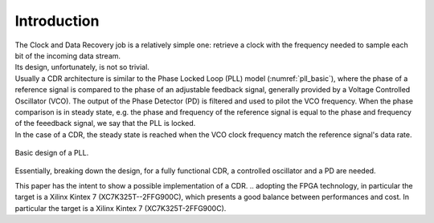 ============
Introduction
============

| The Clock and Data Recovery job is a relatively simple one: retrieve a clock with the frequency needed to sample each bit of the incoming data stream.
| Its design, unfortunately, is not so trivial.

| Usually a CDR architecture is similar to the Phase Locked Loop (PLL) model (:numref:`pll_basic`), where the phase of a reference signal is compared to the phase of an adjustable feedback signal, generally provided by a Voltage Controlled Oscillator (VCO). The output of the Phase Detector (PD) is filtered and used to pilot the VCO frequency. When the phase comparison is in steady state, e.g. the phase and frequency of the reference signal is equal to the phase and frequency of the feeedback signal, we say that the PLL is locked.
| In the case of a CDR, the steady state is reached when the VCO clock frequency match the reference signal's data rate.

.. _pll_basic:
.. figure:: intro/pll.png
   :width: 30%
   :align: center

   Basic design of a PLL.
   
Essentially, breaking down the design, for a fully functional CDR, a controlled oscillator and a PD are needed.

.. Needless to say, these components are not natively available in an FPGA.

This paper has the intent to show a possible implementation of a CDR.
.. adopting the FPGA technology, in particular the target is a Xilinx Kintex 7 (XC7K325T--2FFG900C), which presents a good balance between performances and cost.
In particular the target is a Xilinx Kintex 7 (XC7K325T-2FFG900C).

.. To generate an arbitrary frequency clock signal, a Numerically Controlled Oscillator (NCO) is designed. NCOs are digital signal generators which are able to provide discrete-time-and-values waveforms, with user-defined frequency. To control and compare the frequency of the NCO clock to the reference data stream, a few options are currently being evaluated, and will be presented in the dedicated section.
